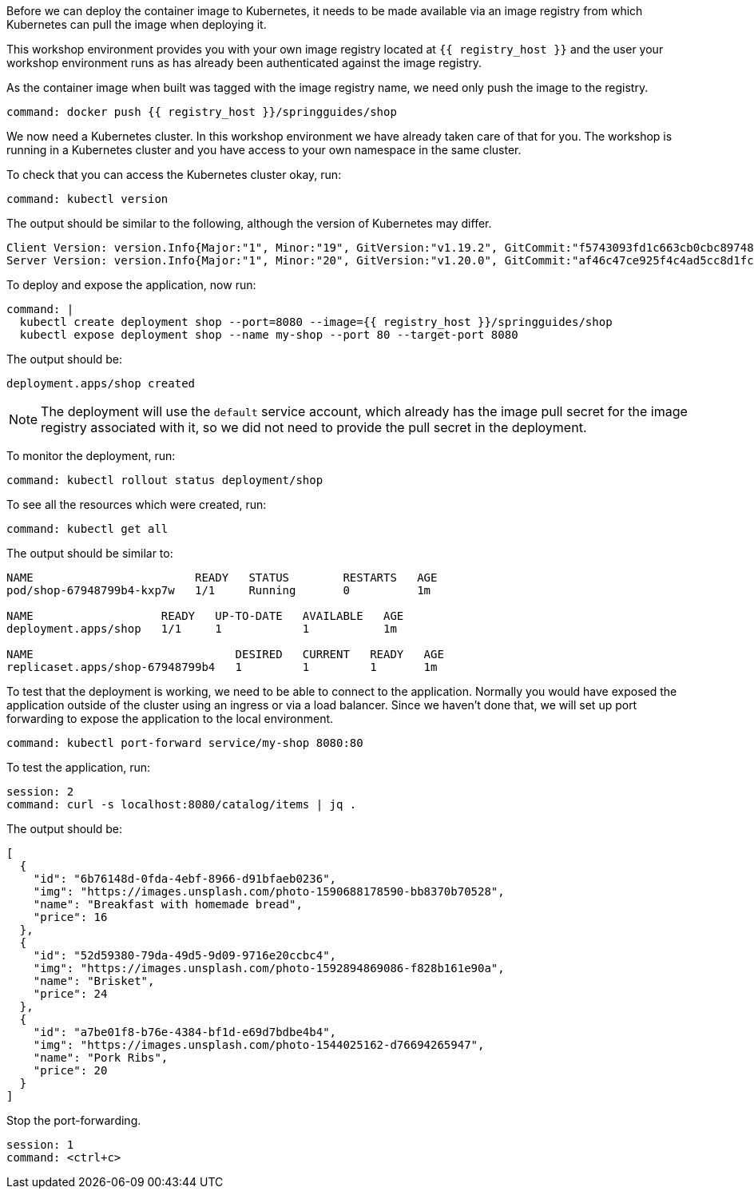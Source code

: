 Before we can deploy the container image to Kubernetes, it needs to be made available via an image registry from which Kubernetes can pull the image when deploying it.

This workshop environment provides you with your own image registry located at `{{ registry_host }}` and the user your workshop environment runs as has already been authenticated against the image registry.

As the container image when built was tagged with the image registry name, we need only push the image to the registry.

[source,bash,role=terminal:execute]
----
command: docker push {{ registry_host }}/springguides/shop
----

We now need a Kubernetes cluster. In this workshop environment we have already taken care of that for you. The workshop is running in a Kubernetes cluster and you have access to your own namespace in the same cluster.

To check that you can access the Kubernetes cluster okay, run:

[source,bash,role=terminal:execute]
----
command: kubectl version
----

The output should be similar to the following, although the version of Kubernetes may differ.
....
Client Version: version.Info{Major:"1", Minor:"19", GitVersion:"v1.19.2", GitCommit:"f5743093fd1c663cb0cbc89748f730662345d44d", GitTreeState:"clean", BuildDate:"2020-09-16T13:41:02Z", GoVersion:"go1.15", Compiler:"gc", Platform:"linux/amd64"}
Server Version: version.Info{Major:"1", Minor:"20", GitVersion:"v1.20.0", GitCommit:"af46c47ce925f4c4ad5cc8d1fca46c7b77d13b38", GitTreeState:"clean", BuildDate:"2020-12-08T17:51:19Z", GoVersion:"go1.15.5", Compiler:"gc", Platform:"linux/amd64"}
....

To deploy and expose the application, now run:

[source,bash,role=terminal:execute]
----
command: |
  kubectl create deployment shop --port=8080 --image={{ registry_host }}/springguides/shop
  kubectl expose deployment shop --name my-shop --port 80 --target-port 8080
----

The output should be:
....
deployment.apps/shop created
....

NOTE: The deployment will use the `default` service account, which already has the image pull secret for the image registry associated with it, so we did not need to provide the pull secret in the deployment.

To monitor the deployment, run:

[source,bash,role=terminal:execute]
----
command: kubectl rollout status deployment/shop
----

To see all the resources which were created, run:

[source,bash,role=terminal:execute]
----
command: kubectl get all
----

The output should be similar to:
....
NAME                        READY   STATUS        RESTARTS   AGE
pod/shop-67948799b4-kxp7w   1/1     Running       0          1m

NAME                   READY   UP-TO-DATE   AVAILABLE   AGE
deployment.apps/shop   1/1     1            1           1m

NAME                              DESIRED   CURRENT   READY   AGE
replicaset.apps/shop-67948799b4   1         1         1       1m
....

To test that the deployment is working, we need to be able to connect to the application.
Normally you would have exposed the application outside of the cluster using an ingress or via a load balancer.
Since we haven't done that, we will set up port forwarding to expose the application to the local environment.

[source,bash,role=terminal:execute]
----
command: kubectl port-forward service/my-shop 8080:80
----

To test the application, run:

[source,bash,role=terminal:execute]
----
session: 2
command: curl -s localhost:8080/catalog/items | jq .
----

The output should be:
....
[
  {
    "id": "6b76148d-0fda-4ebf-8966-d91bfaeb0236",
    "img": "https://images.unsplash.com/photo-1590688178590-bb8370b70528",
    "name": "Breakfast with homemade bread",
    "price": 16
  },
  {
    "id": "52d59380-79da-49d5-9d09-9716e20ccbc4",
    "img": "https://images.unsplash.com/photo-1592894869086-f828b161e90a",
    "name": "Brisket",
    "price": 24
  },
  {
    "id": "a7be01f8-b76e-4384-bf1d-e69d7bdbe4b4",
    "img": "https://images.unsplash.com/photo-1544025162-d76694265947",
    "name": "Pork Ribs",
    "price": 20
  }
]
....

Stop the port-forwarding.
[source,bash,role=terminal:execute]
----
session: 1
command: <ctrl+c>
----
